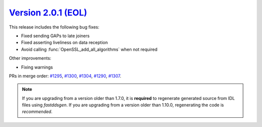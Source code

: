 `Version 2.0.1 (EOL) <https://fast-dds.docs.eprosima.com/en/v2.0.1/index.html>`_
^^^^^^^^^^^^^^^^^^^^^^^^^^^^^^^^^^^^^^^^^^^^^^^^^^^^^^^^^^^^^^^^^^^^^^^^^^^^^^^^

This release includes the following bug fixes:

* Fixed sending GAPs to late joiners
* Fixed asserting liveliness on data reception
* Avoid calling :func:`OpenSSL_add_all_algorithms` when not required

Other improvements:

* Fixing warnings

PRs in merge order:
`#1295 <https://github.com/eProsima/Fast-DDS/pull/1295>`_,
`#1300 <https://github.com/eProsima/Fast-DDS/pull/1300>`_,
`#1304 <https://github.com/eProsima/Fast-DDS/pull/1304>`_,
`#1290 <https://github.com/eProsima/Fast-DDS/pull/1290>`_,
`#1307 <https://github.com/eProsima/Fast-DDS/pull/1307>`_.

.. note::
  If you are upgrading from a version older than 1.7.0, it is **required** to regenerate generated source from IDL
  files using *fastddsgen*.
  If you are upgrading from a version older than 1.10.0, regenerating the code is *recommended*.
